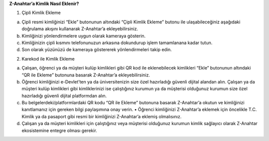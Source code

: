 **Z-Anahtar’a Kimlik Nasıl Eklenir?**

1. Çipli Kimlik Ekleme

a. Çipli resmi kimliğinizi “Ekle” butonunun altındaki “Çipli Kimlik
   Ekleme” butonu ile ulaşabileceğiniz aşağıdaki doğrulama akışını
   kullanarak Z-Anahtar’a ekleyebilirsiniz.

b. Kimliğinizi yönlendirmelere uygun olarak kameraya gösterin.

c. Kimliğinizin çipli kısmını telefonunuzun arkasına dokundurup işlem
   tamamlanana kadar tutun.

d. Son olarak yüzünüzü de kameraya göstererek yönlendirmeleri takip
   edin.

2. Karekod ile Kimlik Ekleme

a. Çalışan, öğrenci ya da müşteri kulüp kimlikleri gibi QR kod ile
   eklenebilecek kimlikleri “Ekle” butonunun altındaki “QR ile Ekleme”
   butonuna basarak Z-Anahtar’a ekleyebilirsiniz.

b. Öğrenci kimliğinizi e-Devlet’ten ya da üniversitenizin size özel
   hazırladığı güvenli dijital alandan alın. Çalışan ya da müşteri kulüp
   kimlikleri gibi kimliklerinizi ise çalıştığınız kurumun ya da
   müşterisi olduğunuz kurumun size özel hazırladığı güvenli dijital
   platformdan alın.

c. Bu belgelerdeki/platformlardaki QR kodu “QR ile Ekleme” butonuna
   basarak Z-Anahtar’a okutun ve kimliğinizi kanıtlamanız için gereken
   bilgi paylaşımına onay verin. • Öğrenci kimliğinizi Z-Anahtar’a
   eklemek için öncelikle T.C. Kimlik ya da pasaport gibi resmi bir
   kimliğinizi Z-Anahtar’a eklemiş olmalısınız.

d. Çalışan ya da müşteri kimlikleri için çalıştığınız veya müşterisi
   olduğunuz kurumun kimlik sağlayıcı olarak Z-Anahtar ekosistemine
   entegre olması gerekir.
